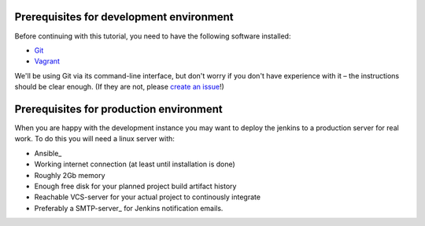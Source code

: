 ====================================================
Prerequisites for development environment
====================================================

Before continuing with this tutorial, you need to have the following software installed:

- Git_
- Vagrant_

We'll be using Git via its command-line interface, but don't worry if you don't have experience with it – the instructions should be clear enough. (If they are not, please `create an issue <https://github.com/solita/solita-cd/issues/new>`_!)

.. _Git: http://www.git-scm.com/
.. _Vagrant: http://vagrantup.com/

====================================================
Prerequisites for production environment
====================================================

When you are happy with the development instance you may want to deploy the jenkins to a production server for real work. To do this you will need a linux server with:

- Ansible_
- Working internet connection (at least until installation is done)
- Roughly 2Gb memory
- Enough free disk for your planned project build artifact history
- Reachable VCS-server for your actual project to continously integrate
- Preferably a SMTP-server_ for Jenkins notification emails.

.. _Ansible http://www.liquidweb.com/kb/how-to-install-ansible-on-centos-7-via-yum/
.. _SMTP-server https://en.wikipedia.org/wiki/Simple_Mail_Transfer_Protocol
